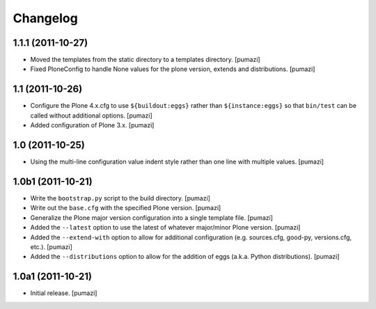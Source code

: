 Changelog
=========

.. Use the following to start a new version entry:

   |version| (unreleased)
   ----------------------

   - change message [author]

1.1.1 (2011-10-27)
------------------

- Moved the templates from the static directory to a templates directory.
  [pumazi]
- Fixed PloneConfig to handle None values for the plone version, extends and
  distributions. [pumazi]

1.1 (2011-10-26)
----------------

- Configure the Plone 4.x.cfg to use ``${buildout:eggs}`` rather than
  ``${instance:eggs}`` so that ``bin/test`` can be called without additional
  options. [pumazi]
- Added configuration of Plone 3.x. [pumazi]

1.0 (2011-10-25)
----------------

- Using the multi-line configuration value indent style rather than one
  line with multiple values. [pumazi]

1.0b1 (2011-10-21)
------------------

- Write the ``bootstrap.py`` script to the build directory. [pumazi]
- Write out the ``base.cfg`` with the specified Plone version. [pumazi]
- Generalize the Plone major version configuration into a single template
  file. [pumazi]
- Added the ``--latest`` option to use the latest of whatever major/minor
  Plone version. [pumazi] 
- Added the ``--extend-with`` option to allow for additional configuration
  (e.g. sources.cfg, good-py, versions.cfg, etc.). [pumazi]
- Added the ``--distributions`` option to allow for the addition of eggs
  (a.k.a. Python distributions). [pumazi]

1.0a1 (2011-10-21)
------------------

- Initial release. [pumazi]
